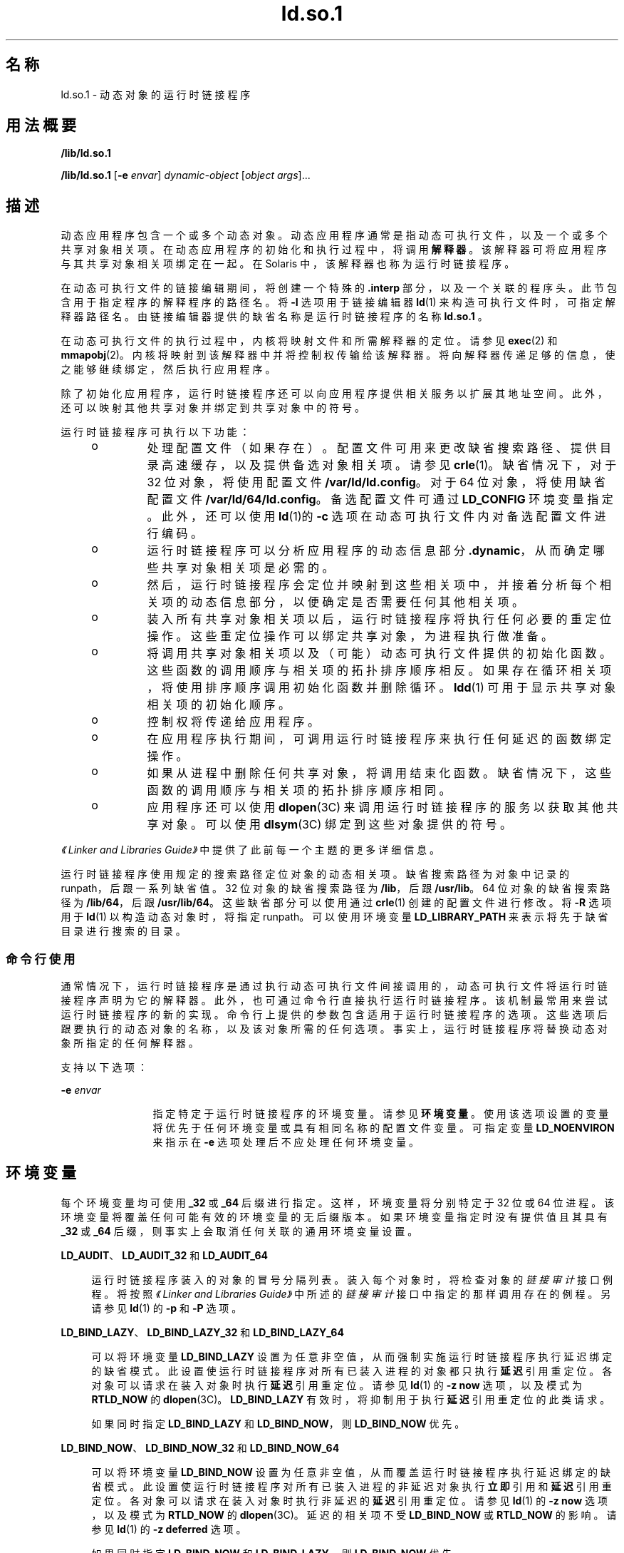 '\" te
.\" Copyright (c) 1998, 2011, Oracle and/or its affiliates. 保留所有权利。
.TH ld.so.1 1 "2011 年 5 月 9 日" "SunOS 5.11" "用户命令"
.SH 名称
ld.so.1 \- 动态对象的运行时链接程序
.SH 用法概要
.LP
.nf
\fB/lib/ld.so.1\fR 
.fi

.LP
.nf
\fB/lib/ld.so.1\fR [\fB-e\fR \fIenvar\fR] \fIdynamic-object\fR [\fIobject args\fR]...
.fi

.SH 描述
.sp
.LP
动态应用程序包含一个或多个动态对象。动态应用程序通常是指动态可执行文件，以及一个或多个共享对象相关项。在动态应用程序的初始化和执行过程中，将调用\fB解释器\fR。该解释器可将应用程序与其共享对象相关项绑定在一起。在 Solaris 中，该解释器也称为运行时链接程序。
.sp
.LP
在动态可执行文件的链接编辑期间，将创建一个特殊的 \fB\&.interp\fR 部分，以及一个关联的程序头。此节包含用于指定程序的解释程序的路径名。将 \fB-I\fR 选项用于链接编辑器 \fBld\fR(1) 来构造可执行文件时，可指定解释器路径名。由链接编辑器提供的缺省名称是运行时链接程序的名称 \fBld.so.1 \fR。
.sp
.LP
在动态可执行文件的执行过程中，内核将映射文件和所需解释器的定位。请参见 \fBexec\fR(2) 和 \fBmmapobj\fR(2)。内核将映射到该解释器中并将控制权传输给该解释器。将向解释器传递足够的信息，使之能够继续绑定，然后执行应用程序。
.sp
.LP
除了初始化应用程序，运行时链接程序还可以向应用程序提供相关服务以扩展其地址空间。此外，还可以映射其他共享对象并绑定到共享对象中的符号。
.sp
.LP
运行时链接程序可执行以下功能：
.RS +4
.TP
.ie t \(bu
.el o
处理配置文件（如果存在）。 配置文件可用来更改缺省搜索路径、提供目录高速缓存，以及提供备选对象相关项。请参见 \fBcrle\fR(1)。缺省情况下，对于 32 位对象，将使用配置文件 \fB/var/ld/ld.config\fR。对于 64 位对象，将使用缺省配置文件 \fB/var/ld/64/ld.config\fR。备选配置文件可通过 \fBLD_CONFIG\fR 环境变量指定。此外，还可以使用 \fBld\fR(1)的 \fB-c\fR 选项在动态可执行文件内对备选配置文件进行编码。
.RE
.RS +4
.TP
.ie t \(bu
.el o
运行时链接程序可以分析应用程序的动态信息部分 \fB\&.dynamic\fR，从而确定哪些共享对象相关项是必需的。
.RE
.RS +4
.TP
.ie t \(bu
.el o
然后，运行时链接程序会定位并映射到这些相关项中，并接着分析每个相关项的动态信息部分，以便确定是否需要任何其他相关项。
.RE
.RS +4
.TP
.ie t \(bu
.el o
装入所有共享对象相关项以后，运行时链接程序将执行任何必要的重定位操作。这些重定位操作可以绑定共享对象，为进程执行做准备。
.RE
.RS +4
.TP
.ie t \(bu
.el o
将调用共享对象相关项以及（可能）动态可执行文件提供的初始化函数。这些函数的调用顺序与相关项的拓扑排序顺序相反。如果存在循环相关项，将使用排序顺序调用初始化函数并删除循环。\fBldd\fR(1) 可用于显示共享对象相关项的初始化顺序。
.RE
.RS +4
.TP
.ie t \(bu
.el o
控制权将传递给应用程序。
.RE
.RS +4
.TP
.ie t \(bu
.el o
在应用程序执行期间，可调用运行时链接程序来执行任何延迟的函数绑定操作。
.RE
.RS +4
.TP
.ie t \(bu
.el o
如果从进程中删除任何共享对象，将调用结束化函数。缺省情况下，这些函数的调用顺序与相关项的拓扑排序顺序相同。
.RE
.RS +4
.TP
.ie t \(bu
.el o
应用程序还可以使用 \fBdlopen\fR(3C) 来调用运行时链接程序的服务以获取其他共享对象。可以使用 \fBdlsym\fR(3C) 绑定到这些对象提供的符号。
.RE
.sp
.LP
\fI《Linker and Libraries Guide》\fR中提供了此前每一个主题的更多详细信息。
.sp
.LP
运行时链接程序使用规定的搜索路径定位对象的动态相关项。缺省搜索路径为对象中记录的 runpath，后跟一系列缺省值。32 位对象的缺省搜索路径为 \fB/lib\fR，后跟 \fB/usr/lib\fR。64 位对象的缺省搜索路径为 \fB/lib/64\fR，后跟 \fB/usr/lib/64\fR。这些缺省部分可以使用通过 \fBcrle\fR(1) 创建的配置文件进行修改。将 \fB-R\fR 选项用于 \fBld\fR(1) 以构造动态对象时，将指定 runpath。可以使用环境变量 \fBLD_LIBRARY_PATH\fR 来表示将先于缺省目录进行搜索的目录。
.SS "命令行使用"
.sp
.LP
通常情况下，运行时链接程序是通过执行动态可执行文件间接调用的，动态可执行文件将运行时链接程序声明为它的解释器。此外，也可通过命令行直接执行运行时链接程序。该机制最常用来尝试运行时链接程序的新的实现。命令行上提供的参数包含适用于运行时链接程序的选项。这些选项后跟要执行的动态对象的名称，以及该对象所需的任何选项。事实上，运行时链接程序将替换动态对象所指定的任何解释器。
.sp
.LP
支持以下选项：
.sp
.ne 2
.mk
.na
\fB\fB-e\fR \fIenvar\fR\fR
.ad
.RS 12n
.rt  
指定特定于运行时链接程序的环境变量。请参见\fB环境变量\fR。使用该选项设置的变量将优先于任何环境变量或具有相同名称的配置文件变量。可指定变量 \fBLD_NOENVIRON\fR 来指示在 \fB-e\fR 选项处理后不应处理任何环境变量。
.RE

.SH 环境变量
.sp
.LP
每个环境变量均可使用 \fB_32\fR 或 \fB_64\fR 后缀进行指定。这样，环境变量将分别特定于 32 位或 64 位进程。该环境变量将覆盖任何可能有效的环境变量的无后缀版本。如果环境变量指定时没有提供值且其具有 \fB_32\fR 或 \fB_64\fR 后缀，则事实上会取消任何关联的通用环境变量设置。
.sp
.ne 2
.mk
.na
\fB\fBLD_AUDIT\fR、\fBLD_AUDIT_32\fR 和 \fBLD_AUDIT_64\fR\fR
.ad
.sp .6
.RS 4n
运行时链接程序装入的对象的冒号分隔列表。装入每个对象时，将检查对象的\fI链接审计\fR接口例程。将按照\fI《Linker and Libraries Guide》\fR中所述的\fI链接审计\fR接口中指定的那样调用存在的例程。另请参见 \fBld\fR(1) 的 \fB-p\fR 和 \fB-P\fR 选项。
.RE

.sp
.ne 2
.mk
.na
\fB\fBLD_BIND_LAZY\fR、\fBLD_BIND_LAZY_32\fR 和 \fBLD_BIND_LAZY_64\fR\fR
.ad
.sp .6
.RS 4n
可以将环境变量 \fBLD_BIND_LAZY\fR 设置为任意非空值，从而强制实施运行时链接程序执行延迟绑定的缺省模式。此设置使运行时链接程序对所有已装入进程的对象都只执行\fB延迟\fR引用重定位。各对象可以请求在装入对象时执行\fB延迟\fR引用重定位。请参见 \fBld\fR(1) 的 \fB-z\fR \fBnow\fR 选项，以及模式为 \fBRTLD_NOW\fR 的 \fBdlopen\fR(3C)。\fBLD_BIND_LAZY\fR 有效时，将抑制用于执行\fB延迟\fR引用重定位的此类请求。
.sp
如果同时指定 \fBLD_BIND_LAZY\fR 和 \fBLD_BIND_NOW\fR，则 \fBLD_BIND_NOW\fR 优先。
.RE

.sp
.ne 2
.mk
.na
\fB\fBLD_BIND_NOW\fR、\fBLD_BIND_NOW_32\fR 和 \fBLD_BIND_NOW_64\fR\fR
.ad
.sp .6
.RS 4n
可以将环境变量 \fBLD_BIND_NOW\fR 设置为任意非空值，从而覆盖运行时链接程序执行延迟绑定的缺省模式。此设置使运行时链接程序对所有已装入进程的非延迟对象执行\fB立即\fR引用和\fB延迟\fR引用重定位。各对象可以请求在装入对象时执行非延迟的\fB延迟\fR引用重定位。请参见 \fBld\fR(1) 的 \fB-z\fR \fBnow\fR 选项，以及模式为 \fBRTLD_NOW\fR 的 \fBdlopen\fR(3C)。延迟的相关项不受 \fBLD_BIND_NOW\fR 或 \fBRTLD_NOW\fR 的影响。请参见 \fBld\fR(1) 的 \fB-z\fR \fBdeferred\fR 选项。
.sp
如果同时指定 \fBLD_BIND_NOW\fR 和 \fBLD_BIND_LAZY\fR，则 \fBLD_BIND_NOW\fR 优先。
.RE

.sp
.ne 2
.mk
.na
\fB\fBLD_CAP_FILES\fR、\fBLD_CAP_FILES_32\fR 和 \fBLD_CAP_FILES_64\fR\fR
.ad
.sp .6
.RS 4n
应针对任何备选功能进行验证的文件的逗号分隔列表。请参见 \fBLD_PLATCAP\fR、\fBLD_MACHCAP\fR、\fBLD_HWCAP\fR 和 \fBLD_SFCAP\fR。
.RE

.sp
.ne 2
.mk
.na
\fB\fBLD_CONFIG\fR、\fBLD_CONFIG_32\fR 和 \fBLD_CONFIG_64\fR\fR
.ad
.sp .6
.RS 4n
提供备选配置文件。配置文件可用来更改缺省搜索路径、提供目录高速缓存，以及提供备用对象相关项。请参见 \fBcrle\fR(1)。
.RE

.sp
.ne 2
.mk
.na
\fB\fBLD_DEBUG\fR、\fBLD_DEBUG_32\fR 和 \fBLD_DEBUG_64\fR\fR
.ad
.sp .6
.RS 4n
提供以逗号或冒号分隔的标记列表，使运行时链接程序将调试信息输出到标准错误中。特殊标记 \fBhelp\fR 指示可用标记的完整列表。还可提供环境变量 \fBLD_DEBUG_OUTPUT\fR 来指定接收调试信息的文件。文件名的后缀为生成调试信息的应用程序的进程 \fBID\fR。请参见 \fBlari\fR(1)。
.RE

.sp
.ne 2
.mk
.na
\fB\fBLD_DEMANGLE\fR、\fBLD_DEMANGLE_32\fR 和 \fBLD_DEMANGLE_64\fR\fR
.ad
.sp .6
.RS 4n
在诊断消息中使用的任何符号名称都将按 \fBELF\fR 文件中定义的那样进行显示。将 \fBLD_DEMANGLE\fR 设置为任意非空值时，运行时链接程序将尝试解码（取消重整）任何 C++ 符号名称。
.RE

.sp
.ne 2
.mk
.na
\fB\fBLD_FLAGS\fR、\fBLD_FLAGS_32\fR 和 \fBLD_FLAGS_64\fR\fR
.ad
.sp .6
.RS 4n
提供环境变量信息的备选提供方式。任何 \fBLD_\fR\fIXXX\fR 环境变量均可指定为 \fIxxx\fR 标记。可提供多个标记，以逗号分隔。请参见"示例"。
.RE

.sp
.ne 2
.mk
.na
\fB\fBLD_HWCAP\fR、\fBLD_HWCAP_32\fR 和 \fBLD_HWCAP_64\fR\fR
.ad
.sp .6
.RS 4n
标识替代硬件功能值。
.sp
.in +2
.nf
LD_HWCAP=[+-]{\fItoken\fR | \fInumber\fR},....
.fi
.in -2
.sp

通过"+"前缀可以将后面的功能添加到备选功能中。通过"-"前缀可以将后面的功能从备选功能中删除。缺少"+-"时，后面的功能将替换备选功能。
.RE

.sp
.ne 2
.mk
.na
\fB\fBLD_LIBRARY_PATH\fR、\fBLD_LIBRARY_PATH_32\fR 和 \fBLD_LIBRARY_PATH_64\fR\fR
.ad
.sp .6
.RS 4n
\fBLD_LIBRARY_PATH\fR 环境变量在设置的情况下将用于增强搜索路径，运行时链接程序使用该路径查找动态相关项。\fBLD_LIBRARY_PATH\fR 指定将先于缺省目录进行搜索的目录的冒号分隔列表。还请注意，\fBLD_LIBRARY_PATH\fR 为 \fBld\fR(1) 添加了其他语义。
.RE

.sp
.ne 2
.mk
.na
\fB\fBLD_LOADFLTR\fR、\fBLD_LOADFLTR_32\fR 和 \fBLD_LOADFLTR_64\fR\fR
.ad
.sp .6
.RS 4n
过滤器是共享对象的一种形式。过滤器允许在运行时选择备选共享对象，提供在过滤器内定义的任何符号的实现。请参见 \fBld\fR(1) 的 \fB-f\fR 和 \fB-F\fR 选项。缺省情况下，备选共享对象的处理将推迟到对过滤器进行符号解析的时候。将 \fBLD_LOADFLTR\fR 设置为任意非空值时，装入任何过滤器后会立即对其进行处理。另请参见 \fBld\fR(1) 的 \fB-z\fR \fBloadfltr\fR 选项。
.RE

.sp
.ne 2
.mk
.na
\fB\fBLD_MACHCAP\fR、\fBLD_MACHCAP_32\fR 和 \fBLD_MACHCAP_64\fR\fR
.ad
.sp .6
.RS 4n
标识备选计算机硬件名。
.RE

.sp
.ne 2
.mk
.na
\fB\fBLD_NOAUDIT\fR、\fBLD_NOAUDIT_32\fR 和 \fBLD_NOAUDIT_64\fR\fR
.ad
.sp .6
.RS 4n
本地审计库可在应用程序和共享对象内进行定义。请参见 \fBld\fR(1) 的 \fB-p\fR 和 \fB-P\fR 选项。将 \fBLD_NOAUDIT\fR 设置为任意非空值时，运行时链接程序将忽略任何本地审计库。
.RE

.sp
.ne 2
.mk
.na
\fB\fBLD_NOAUXFLTR\fR、\fBLD_NOAUXFLTR_32\fR 和 \fBLD_NOAUXFLTR_64\fR\fR
.ad
.sp .6
.RS 4n
辅助过滤器是共享对象的一种形式。辅助过滤器允许在运行时选择备选共享对象，提供在过滤器内定义的任何符号的实现。请参见 \fBld\fR(1) 的 \fB-f\fR 选项。将 \fBLD_NOAUXFLTR\fR 设置为任意非空值时，运行时链接程序将禁用该备选共享对象查找。
.RE

.sp
.ne 2
.mk
.na
\fB\fBLD_NOCONFIG\fR、\fBLD_NOCONFIG_32\fR 和 \fBLD_NOCONFIG_64\fR\fR
.ad
.sp .6
.RS 4n
缺省情况下，运行时链接程序将尝试打开并处理一个配置文件。将 \fBLD_NOCONFIG\fR 设置为任意非空值时，运行时链接程序将禁用该配置文件处理。
.RE

.sp
.ne 2
.mk
.na
\fB\fBLD_NODIRCONFIG\fR、\fBLD_NODIRCONFIG_32\fR 和 \fBLD_NODIRCONFIG_64\fR\fR
.ad
.sp .6
.RS 4n
提供 \fBLD_NOCONFIG\fR 的子集，从而将忽略配置文件中提供的任何目录高速缓存信息。
.RE

.sp
.ne 2
.mk
.na
\fB\fBLD_NODIRECT\fR、\fBLD_NODIRECT_32\fR 和 \fBLD_NODIRECT_64\fR\fR
.ad
.sp .6
.RS 4n
直接绑定信息可指导运行时链接程序直接搜索关联对象中的符号。请参见 \fBld\fR(1) 的 \fB-B\fR \fBdirect\fR 选项。在没有直接绑定的情况下，由运行时链接程序执行的符号搜索将遵循缺省模式。将 \fBLD_NODIRECT\fR 设置为任意非空值时，运行时链接程序将忽略任何直接绑定信息。
.RE

.sp
.ne 2
.mk
.na
\fB\fBLD_NOENVCONFIG\fR、\fBLD_NOENVCONFIG_32\fR 和 \fBLD_NOENVCONFIG_64\fR\fR
.ad
.sp .6
.RS 4n
提供 \fBLD_NOCONFIG\fR 的子集，从而将忽略配置文件中提供的任何环境变量。
.RE

.sp
.ne 2
.mk
.na
\fB\fBLD_NOLAZYLOAD\fR、\fBLD_NOLAZYLOAD_32\fR 和 \fBLD_NOLAZYLOAD_64\fR\fR
.ad
.sp .6
.RS 4n
加标签进行延迟装入的相关项不会装入到内存中，直到对该相关项进行了显式引用。请参见 \fBld\fR(1) 的 \fB-z\fR \fBlazyload\fR 选项。将 \fBLD_NOLAZYLOAD\fR 设置为任意非空值时，运行时链接程序将忽略相关项延迟装入标签并立即装入相关项。
.RE

.sp
.ne 2
.mk
.na
\fB\fBLD_NOOBJALTER\fR、\fBLD_NOOBJALTER_32\fR 和 \fBLD_NOOBJALTER_64\fR\fR
.ad
.sp .6
.RS 4n
提供 \fBLD_NOCONFIG\fR 的子集，从而将忽略配置文件中提供的任何备选对象相关项。
.RE

.sp
.ne 2
.mk
.na
\fB\fBLD_NOVERSION\fR、\fBLD_NOVERSION_32\fR 和 \fBLD_NOVERSION_64\fR\fR
.ad
.sp .6
.RS 4n
缺省情况下，运行时链接程序将验证主要可执行文件及其所有相关项的版本相关项。将 \fBLD_NOVERSION\fR 设置为任意非空值时，运行时链接程序将禁用该版本检查。
.RE

.sp
.ne 2
.mk
.na
\fB\fBLD_ORIGIN\fR、\fBLD_ORIGIN_32\fR 和 \fBLD_ORIGIN_64\fR\fR
.ad
.sp .6
.RS 4n
将环境变量 \fBLD_ORIGIN\fR 设置为任意非空值可触发 \fB$ORIGIN\fR 的即时处理。在 Solaris 9 之前，对于先调用 \fBchdir\fR(2)，然后定位使用 \fB$ORIGIN\fR 字符串标记的相关项的应用程序，该选项非常有用。现在，运行时链接程序会在缺省情况下建立当前工作目录，因此使该选项变为冗余。
.RE

.sp
.ne 2
.mk
.na
\fB\fBLD_PLATCAP\fR、\fBLD_PLATCAP_32\fR 和 \fBLD_PLATCAP_64\fR\fR
.ad
.sp .6
.RS 4n
标识备选平台名称。
.RE

.sp
.ne 2
.mk
.na
\fB\fBLD_PRELOAD\fR、\fBLD_PRELOAD_32\fR 和 \fBLD_PRELOAD_64\fR\fR
.ad
.sp .6
.RS 4n
提供由空格分隔的共享对象列表。这些对象将装入在正在执行的程序之后，但在该程序引用的任何其他共享对象之前。预装入对象提供的符号定义可以插入程序引用的共享对象所进行的引用。预装入对象提供的符号定义不会插入程序所提供的符号定义。
.RE

.sp
.ne 2
.mk
.na
\fB\fBLD_PROFILE\fR、\fBLD_PROFILE_32\fR 和 \fBLD_PROFILE_64\fR\fR
.ad
.sp .6
.RS 4n
定义运行时链接程序将要分析的共享对象。启用分析时，将创建并映射分析缓冲区文件。缓冲区文件的名称为要进行分析的共享对象的名称，带有 \fB\&.profile\fR 扩展名。缺省情况下，该缓冲区置于 \fB/var/tmp\fR 下。还可提供环境变量 \fBLD_PROFILE_OUTPUT\fR 来指示可在其中放置分析缓冲区的备选目录。
.sp
分析缓冲区包含 \fBprofil\fR(2) 和调用计数信息。该信息类似于由那些通过 \fBcc\fR 的 \fB-xpg\fR 选项链接的程序所生成的 \fIgmon.out\fR 信息。使用命名的共享对象并在设置该环境变量时运行的任何应用程序都会在分析缓冲区中累积数据。另请参见"备注"。可以使用 \fBgprof\fR(1) 检查分析缓冲区信息。
.sp
\fBLD_PROFILE\fR 分析技术是编译系统提供的其他技术的一种替代技术。进行分析的共享对象不必采用任何方式进行检测，而 \fBLD_PROFILE\fR 不应与已分析检测的应用程序结合使用。有关共享对象分析的更多信息，请参见\fI《Linker and Libraries Guide》\fR。
.RE

.sp
.ne 2
.mk
.na
\fB\fBLD_SFCAP\fR、\fBLD_SFCAP_32\fR 和 \fBLD_SFCAP_64\fR\fR
.ad
.sp .6
.RS 4n
标识替代软件功能值。
.sp
.in +2
.nf
LD_SFCAP=[+-]{\fItoken\fR | \fInumber\fR},....
.fi
.in -2
.sp

通过"+"前缀可以将后面的功能添加到备选功能中。通过"-"前缀可以将后面的功能从备选功能中删除。缺少"+-"时，后面的功能将替换备选功能。
.RE

.sp
.ne 2
.mk
.na
\fB\fBLD_SIGNAL\fR、\fBLD_SIGNAL_32\fR 和 \fBLD_SIGNAL_64\fR\fR
.ad
.sp .6
.RS 4n
提供运行时链接程序在出现严重运行时错误的情况下用来中止进程的\fB数字\fR信号编号。请参见 \fBthr_kill\fR(3C)。缺省情况下，将使用 \fBSIGKILL\fR。例如，如果备选信号编号为 \fB6\fR (\fBSIGABRT\fR)，即可利用该编号创建核心转储文件来协助调试。另请参见针对 \fBdlinfo\fR(3C) 的 \fBRTLD_DI_SETSIGNAL\fR 请求。
.RE

.sp
.LP
请注意，以 "\fBLD_\fR" 字符开头的环境变量名是为未来可能推出的针对 \fBld\fR(1) 和 \fBld.so.1 \fR 的增强功能而保留的。
.SH 安全
.sp
.LP
安全进程在评估其相关项及 runpaths 时会应用某些限制，以免出现恶意相关项替换或符号插入的情况。
.sp
.LP
如果 \fBissetugid\fR(2) 系统调用对某进程返回 true，则运行时链接程序将该进程归类为安全进程。
.sp
.LP
对于 32 位对象，对运行时链接程序已知的缺省可信目录为 \fB/lib/secure\fR 和 \fB/usr/lib/secure\fR。对于 64 位对象，缺省可信目录为 \fB/lib/secure/64\fR 和 \fB/usr/lib/secure/64\fR。实用程序 \fBcrle\fR(1) 可用于指定适用于安全应用程序的其他可信目录。使用此技术的管理员应确保已对目标目录进行了适当的保护，以防受到恶意入侵。
.sp
.LP
如果安全进程的 \fBLD_LIBRARY_PATH\fR 系列环境变量有效，则仅使用该变量所指定的\fB可信\fR目录来扩充运行时链接程序的搜索规则。
.sp
.LP
在安全进程中，将使用由应用程序或其任意相关项提供的 runpath 组件，前提是该组件使用全路径名，即路径名以 "\fB/\fR" 开头。
.sp
.LP
在安全进程中，仅当 \fB$ORIGIN\fR 字符串扩展扩展到某个\fB可信\fR目录时才允许该字符串的扩展。不过，如果 \fB$ORIGIN\fR 扩展与某个已提供相关项的目录相匹配，则该目录为隐式安全目录。该目录可用于提供其他相关项。
.sp
.LP
在安全进程中，将忽略 \fBLD_CONFIG\fR，但是，会使用安全应用程序中记录的配置文件。请参见 \fBld\fR(1) 的 \fB-c\fR 选项。记录的配置文件必须使用全路径名，即路径名必须以"\fB/\fR"开头。使用 \fB$ORIGIN\fR 字符串的已记录配置文件只能位于已知的可信目录下。如果开发者在安全应用程序内记录配置文件，应确保配置文件目录受到适当的保护，以免遭恶意入侵。缺少记录的配置文件时，安全进程将使用缺省配置文件（如果存在）。参见 \fBcrle\fR(1)。
.sp
.LP
在安全进程中，将忽略 \fBLD_SIGNAL\fR。
.sp
.LP
可以使用 \fBLD_PRELOAD\fR 或 \fBLD_AUDIT\fR 环境变量来与安全进程一起装入其他对象。必须将这些对象指定为\fB全\fR路径名或\fB简单\fR文件名。全路径名仅限于已知的\fB可信\fR目录。不含 "\fB/\fR" 的简单文件名在定位时将遵循前述搜索路径限制。简单文件名只能解析到已知的\fB可信\fR目录。
.sp
.LP
在安全进程中，使用前述路径名限制处理包含简单文件名的任何相关项。以全路径名或相对路径名形式表示的相关项将按"原样"使用。因此，安全进程的开发者应确保对以全路径名或相对路径名相关项形式引用的目标目录进行适当的保护，以免遭恶意入侵。
.sp
.LP
创建安全进程时，\fB不\fR应使用相对路径名来表示相关项或构建 \fBdlopen\fR(3C) 路径名。此限制应适用于应用程序及\fB所有\fR相关项。
.SH 示例
.LP
\fB示例 1 \fR使用 LD_FLAGS 对环境变量信息进行分组
.sp
.LP
对 \fBLD_FLAGS\fR 的下述用法相当于为 32 位应用程序设置单个环境变量 \fBLD_BIND_NOW\fR 和 \fBLD_LIBRARY_PATH\fR：

.sp
.in +2
.nf
example% \fBLD_FLAGS_32=bind_now,library_path=/lib/one:/lib/two\fR
.fi
.in -2
.sp

.sp
.LP
对 \fBLD_FLAGS\fR 的下述用法相当于为 64 位应用程序设置单个环境变量 \fBLD_LIBRARY_PATH\fR 和 \fBLD_PRELOAD\fR：

.sp
.in +2
.nf
example% \fBLD_FLAGS_64=library_path=/lib/one/64,preload=foo.so\fR
.fi
.in -2
.sp

.SH 文件
.sp
.ne 2
.mk
.na
\fB\fB/lib/ld.so.1\fR\fR
.ad
.sp .6
.RS 4n
缺省运行时链接程序。
.RE

.sp
.ne 2
.mk
.na
\fB\fB/lib/libc.so.1\fR\fR
.ad
.sp .6
.RS 4n
可实现 \fBSVID ABI\fR 兼容性的备选解释器。
.RE

.sp
.ne 2
.mk
.na
\fB\fB/usr/lib/0@0.so.1\fR\fR
.ad
.sp .6
.RS 4n
一种兼容性库，支持空字符指针。请参见"注释"。
.RE

.sp
.ne 2
.mk
.na
\fB\fB/lib/secure\fR 和 \fB/usr/lib/secure\fR\fR
.ad
.sp .6
.RS 4n
安全应用程序的 \fBLD_PRELOAD\fR 位置。
.RE

.sp
.ne 2
.mk
.na
\fB\fB/lib/secure/64\fR 和 \fB/usr/lib/secure/64\fR\fR
.ad
.sp .6
.RS 4n
安全的 64 位应用程序的 \fBLD_PRELOAD\fR 位置。
.RE

.sp
.ne 2
.mk
.na
\fB\fB/lib/64/ld.so.1\fR\fR
.ad
.sp .6
.RS 4n
64 位应用程序的缺省运行时链接程序。
.RE

.sp
.ne 2
.mk
.na
\fB\fB/usr/lib/64/0@0.so.1\fR\fR
.ad
.sp .6
.RS 4n
一种 64 位的兼容性库，支持空字符指针。请参见"注释"。
.RE

.sp
.ne 2
.mk
.na
\fB\fB/var/ld/ld.config\fR\fR
.ad
.sp .6
.RS 4n
32 位应用程序的缺省配置文件。
.RE

.sp
.ne 2
.mk
.na
\fB\fB/var/ld/64/ld.config\fR\fR
.ad
.sp .6
.RS 4n
64 位应用程序的缺省配置文件。
.RE

.SH 属性
.sp
.LP
有关下列属性的描述，请参见 \fBattributes\fR(5)：
.sp

.sp
.TS
tab() box;
cw(2.75i) |cw(2.75i) 
lw(2.75i) |lw(2.75i) 
.
属性类型属性值
_
可用性system/linker
.TE

.SH 另请参见
.sp
.LP
\fBcrle\fR(1)、\fBgprof\fR(1)、\fBlari\fR(1)、\fBld\fR(1)、\fBldd\fR(1)、\fBexec\fR(2)、\fBissetugid\fR(2)、\fBmmapobj\fR(2)、\fBprofil\fR(2)、\fBdladdr\fR(3C)、\fBdlclose\fR(3C)、\fBdldump\fR(3C)、\fBdlerror\fR(3C)、\fBdlinfo\fR(3C)、\fBdlopen\fR(3C)、\fBdlsym\fR(3C)、\fBthr_kill\fR(3C)、\fBproc\fR(4)、\fBattributes\fR(5)
.sp
.LP
\fI《Linker and Libraries Guide》\fR
.SH 附注
.sp
.LP
将 \fBLD_PROFILE\fR 与其他进程监视技术结合使用时应慎重，如使用 \fBproc\fR(4) 的用户。多进程监视技术可能会导致死锁条件，从而使分析缓冲区处于锁定状态。锁定的缓冲区将阻止任何尝试记录分析信息的进程。为了降低这种可能性，运行时链接程序的配置文件实现会确定在启动时进程是否受到监视。如果是，将在无提示情况下禁用进程的分析。不过，此机制无法捕捉在进程执行过程中附加到该进程的监视进程。
.sp
.LP
用户兼容性库 \fB/usr/lib/0@0.so.1\fR 提供了一种机制，可以在位置 0 建立值 \fB0\fR。存在一些应用程序，其错误地假定空字符指针应视为与指向空字符串的指针相同。访问空字符指针时，这些应用程序中会出现段违规。如果在运行时使用 \fBLD_PRELOAD\fR 将该库添加到此类应用程序，该库将提供一个与该错误行为对应的环境。然而，用户兼容性库既不是用来允许生成此类应用程序，也不是用来支持此特定编程实践。
.sp
.LP
在很多情况下，\fB/usr/lib/0@0.so.1\fR 的存在并没有危险，并可将其预装入不需要它的程序中，但也有例外。诸如 \fBJVM\fR（Java Virtual Machine，Java 虚拟机）之类的某些应用程序要求从空指针访问生成段违规。诸如 \fBJVM\fR 之类的应用程序不应预装入 \fB/usr/lib/0@0.so\fR。
